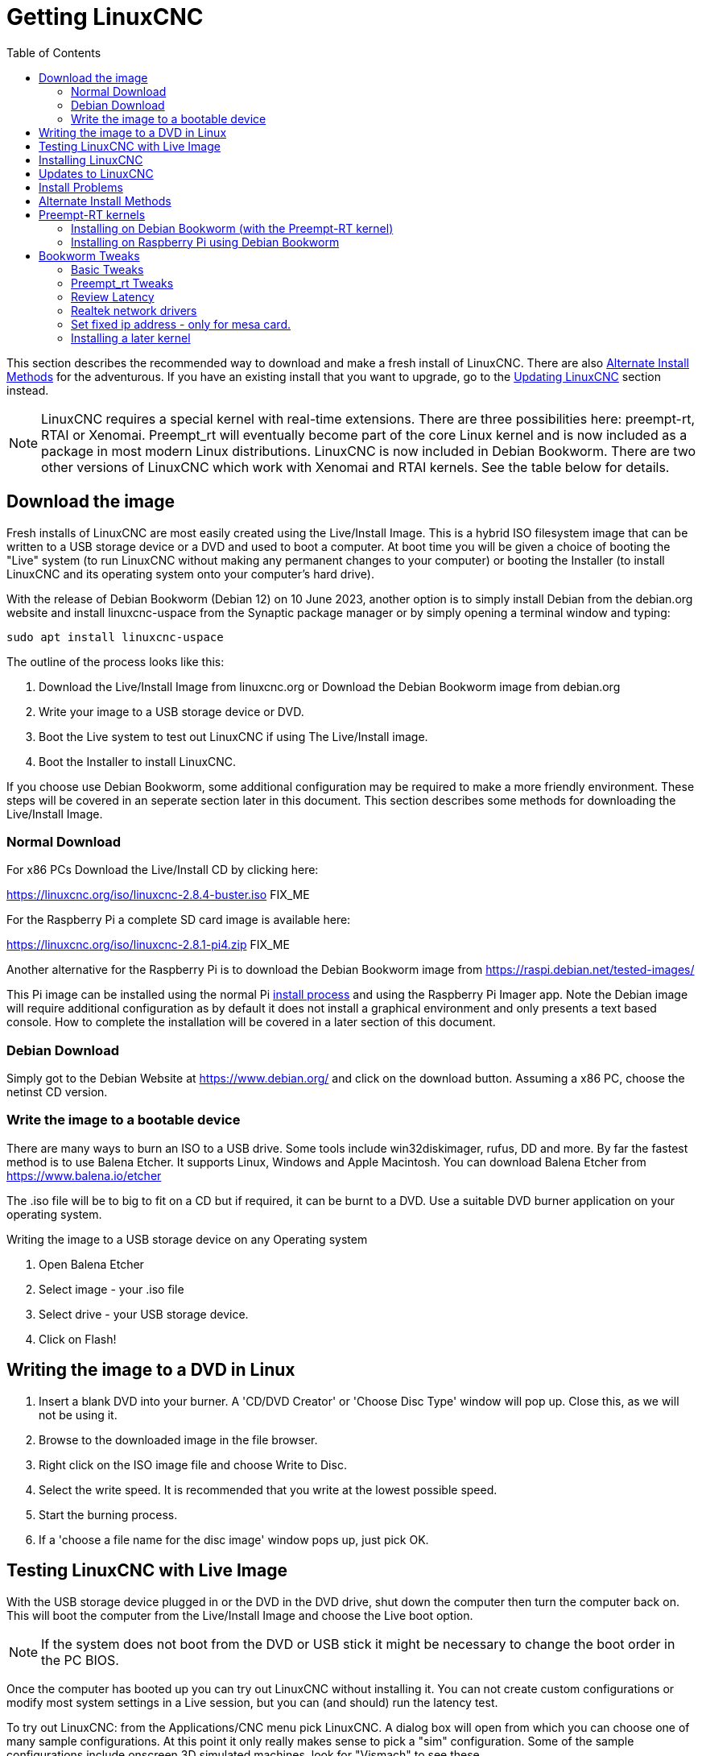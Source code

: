 :lang: en
:toc:

[[cha:getting-linuxcnc]]
= Getting LinuxCNC(((Getting LinuxCNC)))

This section describes the recommended way to download
and make a fresh install of LinuxCNC.  There are also
<<sec:_alternate_install_methods,Alternate Install Methods>> for the
adventurous.  If you have an existing install that you want to upgrade,
go to the <<cha:updating-linuxcnc,Updating LinuxCNC>> section instead.

NOTE: LinuxCNC requires a special kernel with real-time extensions.
There are three possibilities here: preempt-rt, RTAI or Xenomai. Preempt_rt  will eventually become part of the core Linux kernel and is now included as a package in most modern Linux distributions. LinuxCNC is now included in Debian Bookworm. There are two other versions of LinuxCNC which work with Xenomai and RTAI kernels.
See the table below for details.
[[sec:download_image]]
== Download the image
Fresh installs of LinuxCNC are most easily created using the Live/Install
Image.  This is a hybrid ISO filesystem image that can be written to a
USB storage device or a DVD and used to boot a computer.  At boot time
you will be given a choice of booting the "Live" system (to run LinuxCNC
without making any permanent changes to your computer) or booting the
Installer (to install LinuxCNC and its operating system onto your
computer's hard drive).

With the release of Debian Bookworm (Debian 12) on 10 June 2023, another option is to simply install Debian from the debian.org website and install linuxcnc-uspace from the Synaptic package manager or by simply opening a terminal window and typing:
----
sudo apt install linuxcnc-uspace
----

The outline of the process looks like this:

. Download the Live/Install Image from linuxcnc.org or Download the Debian Bookworm image from  debian.org
. Write your image to a USB storage device or DVD.
. Boot the Live system to test out LinuxCNC if using The Live/Install image.
. Boot the Installer to install LinuxCNC.

If you choose use Debian Bookworm, some additional configuration may be required to make a more friendly environment. These steps will be covered in an seperate section later in this document. This section describes some methods for downloading the Live/Install Image.

[[sec:_normal_download]]
=== Normal Download

For x86 PCs Download the Live/Install CD by clicking here:

https://linuxcnc.org/iso/linuxcnc-2.8.4-buster.iso  FIX_ME

For the Raspberry Pi a complete SD card image is available here:

https://linuxcnc.org/iso/linuxcnc-2.8.1-pi4.zip FIX_ME

Another alternative for the Raspberry Pi is to download the Debian Bookworm image from https://raspi.debian.net/tested-images/

This Pi image can  be installed using the normal Pi
https://www.raspberrypi.org/documentation/installation/installing-images/README.md[install process]
and using the Raspberry Pi Imager app. Note the Debian image will require additional configuration as by default it does not install a graphical environment and only presents a text based console. How to complete the installation will be covered in a later section of this document.

[[sec:_debian_download]]
=== Debian Download
Simply got to the Debian Website at https://www.debian.org/ and click on the download button. Assuming  a x86 PC, choose the netinst CD version.

=== Write the image to a bootable device

There are many ways to burn an ISO to a USB drive. Some tools include win32diskimager, rufus, DD and more. By far the fastest method is to use Balena Etcher. It supports Linux, Windows and Apple Macintosh. You can download Balena Etcher from https://www.balena.io/etcher

The .iso file will be to big to fit on a CD but if required, it can be burnt to a DVD. Use a suitable DVD burner application on your operating system.


.Writing the image to a USB storage device on any Operating system
. Open Balena Etcher
. Select image - your .iso file
. Select drive - your USB storage device.
. Click on Flash!

== Writing the image to a DVD in Linux

. Insert a blank DVD into your burner. A 'CD/DVD Creator' or 'Choose
  Disc Type' window will pop up. Close this, as we will not be using it.
. Browse to the downloaded image in the file browser.
. Right click on the ISO image file and choose Write to Disc.
. Select the write speed. It is recommended that you write at the lowest
  possible speed.
. Start the burning process.
. If a 'choose a file name for the disc image' window pops up, just pick
  OK.

== Testing LinuxCNC with Live Image

With the USB storage device plugged in or the DVD in the DVD drive,
shut down the computer then turn the computer back on. This will boot
the computer from the Live/Install Image and choose the Live boot option.

NOTE: If the system does not boot from the DVD or USB stick it might be
necessary to change the boot order in the PC BIOS.

Once the computer has booted up you can try out LinuxCNC without
installing it. You can not create custom configurations or modify most
system settings in a Live session, but you can (and should) run the
latency test.

To try out LinuxCNC: from the Applications/CNC menu pick LinuxCNC. A
dialog box will open from which you can choose one of many sample
configurations. At this point it only really makes sense to pick a "sim"
configuration. Some of the sample configurations include onscreen
3D simulated machines, look for "Vismach" to see these.

To see if your computer is suitable for software step pulse generation
run the Latency Test as shown <<sec:latency-test,here>>.

At the time of writing the Live-Image is only available with the
preempt-rt kernel and a matching LinuxCNC. On some hardware this might
not offer good enough latency. There is an experimental version available
using the RTAI realtime kernel which will often give better latency. RTAI is only supported on older versions of Debian. For further information about RTAI, refer to the documentation for Version 2.8 of Linuxcnc.
Modern hardware demands a modern operating system so RTAI may be a poor choice on modern hardware.

== Installing LinuxCNC

To install LinuxCNC from the LiveCD select 'Install (Graphical)' at
bootup.

== Updates to LinuxCNC(((Updates to LinuxCNC)))

With the normal install from the live disk, the Update Manager will notify you of updates
to LinuxCNC when you go on line and allow you to easily upgrade with no
Linux knowledge needed.
It is OK to upgrade everything except the operating system when asked to.

[WARNING]
If you have used the live image, Do not upgrade the operating system if prompted to do so. You should accept OS _updates_ however, especially security updates. Upgrading Debian Bookworm where you have installed linuxcnc-uspace from the repositories, upgrading the operating system should be quite safe.

[[linuxcnc:install-problems]]
== Install Problems(((LinuxCNC:Installation Problems)))(((Installation:Problems)))

Most problems booting the installation image are due to uefi hardware. Fortunately, Debian Bookworm has significantly better support for uefi systems than earlier versions of Linux.

Sometimes you can tell the BIOS to boot legacy (non-uefi) hardware.

In rare cases you might have to reset the BIOS to default settings if
during the Live CD install it cannot recognize the hard drive
during the boot up.
    
[[sec:_alternate_install_methods]]
== Alternate Install Methods(((LinuxCNC:Alternate Install Methods)))(((Installation:Alternate Methods)))

The easiest, preferred way to install LinuxCNC is to use the Live/Install
Image or Debian Bookworm as described above.  Both methods are as simple and reliable as we can make it, and are suitable for novice users and experienced users alike. Both methods  will typically replace any existing operating system on your hard drive.

Experienced users who are familiar with Debian system
administration (finding install images, manipulating apt sources, changing kernel flavors, etc), new installs are supported on following platforms:
("amd64" means "64-bit", and is not specific to AMD processors, it will
run on any 64-bit x86 system)
Note that in Debian Bookworm, the preempt_rt kernel is a dependency of linuxcnc-uspace so it is automatically installed with linuxcnc so the Stock kernel is not listed.

If you wish to use RTAI or Xenomai, please follow the instructions in the Linuxcnc V2.8 documentation.  

[options="header"]
|===
| Distribution   | Architecture  | Kernel     | Package name    | Typical use
| Debian Bookworm| amd64 & arm64 | preempt-rt | linuxcnc-uspace | machine control & simulation
| Debian Buster  | amd64 & arm64 | preempt-rt | linuxcnc-uspace | machine control & simulation
| Debian Buster  | amd64         | RTAI       | linuxcnc        | machine control (known issues)
| Debian Jessie  | amd64 & i386  | Stock      | linuxcnc-uspace | simulation only
| Debian Wheezy  | i386          | RTAI       | linuxcnc        | machine control & simulation
| Debian Wheezy  | amd64 & i386  | Preempt-RT | linuxcnc-uspace | machine control & simulation
| Debian Wheezy  | amd64 & i386  | Stock      | linuxcnc-uspace | simulation only
|===

NOTE: LinuxCNC v2.8 and above is not supported on Ubuntu Lucid or older.

== Preempt-RT kernels
The Preempt-rt kernels are available for Debian from the regular debian.org archives. The package is called `linux-image-rt-*`.
Simply install the package in the same way as any other package from the Synaptic Package manager or with `sudo apt-get install` at the command-line if it is not installed with linuxcnc-uspace.

=== Installing on Debian Bookworm (with the Preempt-RT kernel)

. Install Debian Bookworm (Debian 12), amd64 version.
. Make sure you have connection (preferably wired) to the internet
. After burning the iso and booting up , select 'Install' or 'Graphical Install'. When asked to select a desktop we strongly recommend you use XFCE and don't install the default gnome desktop. This is because Gnome uses Wayland for graphic rendering. Linuxcnc has been developed over many years and was written using Xorg so full Wayland support may not have been achieved.
+

[WARNING]
Do not enter a root password, if you do sudo is disabled and you won't be able to complete the following steps.

. Run the following in a <<faq:terminal,terminal>> to bring the machine up to date with the latest packages.
+
----
sudo apt-get update
sudo apt-get dist-upgrade
----

. Install linuxcnc and the Preempt-RT kernel:
+
----
sudo apt-get install linuxcnc-uspace linuxcnc-uspace-dev
----
. Optionally you can install mesaflash if you are using a Mesa card:
+
----
sudo apt install mesaflash
----

. Re-boot. When you log in, verify that `PREEMPT_RT`is reported by the following command.
+
----
uname -v
----

=== Installing on Raspberry Pi using Debian Bookworm
NOTE: Raspberry Pis (and most other Single Board Computers, or SBUs) are ARM64 machines. These instructions will feature arm64 kernel and can't be used for AMD64 machines (which is what many PCs are, including all Intel based machines.)

. Download a Debian Bookworm  image from either https://raspi.debian.net/tested-images/ or https://raspi.debian.net/daily-images/ and burn to an SD card and install in the
  https://www.raspberrypi.org/documentation/installation/installing-images/README.md[usual way].
+
NOTE: These instructions assume not using the Advanced Menu to set things like userid, password, time-zone, keyboard layout,etc. +
Also, there have been reported black screen lockout with the "tested" images on some Pis. It may be that removing dtoverlay=vc4-fkms-v3d-pi4 from /boot/config.txt resolves that problem. +
These instructions were tested using the 2023/05/15 daily build.

. Insure the Pi is connected to the internet. Boot the Pi. It will  open a text based terminal
. Login using the root account (which does not have a password yet). Type:
+
----
root
---- 
and hit enter
. Add a password to the root user account. Type:
+
----
passwd
----
and allocate a password you will never forget! 
. Add a new user and allocate a password. I used pi:
+
----
adduser pi
----
. Add your user to the sudo group. Type:
+
----
usermod -aG sudo pi
----
. To get the Real Time (-rt-) kernel, type the following lines:
+
----
apt update
apt upgrade
apt install linux-image-rt-arm64 linux-headers-rt-arm64
----
NOTE: If the image was drawn from the daily build, there will typically be no packages to upgrade. +
The 'apt install' command here will default to the most current -rt- kernel available. If you wish a specific version, type its exact name instead.
. Reboot to finalize installing the PREEMPT_RT kernel. 
. Login as root using the password set previously.
. To improve performance there are several settings in two places:

.. To change the startup command line settings, which will be built into `/boot/firmware/cmdline.txt` we modify an upstream file by typing:
+
----
nano /etc/default/raspi-extra-cmdline
----
and add this to the empty file:
+
----
processor.max_cstate=1 isolcpus=2,3
----
Save and exit nano
.. To change configuration settings, which will be built into  `/boot/firmware/config.txt` we modify its upstream file by typing:
+
----
nano /etc/default/raspi-firmware-custom
----
and add to this empty file the following lines:
+
----
dtoverlay=vc4-fkms-v3d-pi4
disable_overscan=1
dtparam=audio=off
----
Save and exit nano
+
NOTE: These commands (a) use video graphics resources for 3D acceleration (increases performance considerably), (b) don't overscan (fixes some black border issues), and (c) don't use audio (unknown performance enhancement)
+
WARNING: The first command is only tested on RasPi 4 models, and it specifically references pi4. +

.. Issue the configuration update command, which will take those changes and write them to the `/boot/firmware/cmdline.txt` and `/boot/firmware/config.txt`  files:
+
----
update-initramfs -u -k all
----
. Install a graphical environment by typing
+
----
apt install task-xfce-desktop
----
During the install you will need to select a keyboard layout/language, then tab to the "OK" and press Enter. 
+
Don’t panic if the screen display appears corrupt, just wait until completed.

. Install linuxcnc. Type:
+
----
apt install linuxcnc-uspace linuxcnc-uspace-dev
----
. To start the graphical environment type:
+
----
startx
----
+ 
NOTE: This has put you into a desktop as root. It is not best practice to work as root. 
. Reboot. Your graphical environment should start normally. Log in with the non-root username and password you created earlier. 

[[sec:_bookworm_tweaks]]
== Bookworm Tweaks(((LinuxCNC:Bookworm Tweaks)))(((Installation:Bookworm Tweaks)))
=== Basic Tweaks
To make life easy, there are some standard tweaks you can make to Bookworm which should work on both X86 and the pi.

From the menu settings/Power manager set the power settings to suit your needs. You can turn off screen saver and screen lock here
Install geany and grub-customizer:
----
sudo apt install geany grub-customizer
----
Finally now geany is installed, enable auto login
----
sudo geany /etc/lightdm/lightdm.conf
----
scroll down to about line 126 and uncomment (remove #) both of the following lines and add YOUR login user name. Eg an example for user matt.
----
autologin-user=matt
autologin-user-timeout=0
----
=== Preempt_rt Tweaks
isolcpus can make a huge difference to latency on some systems because it isolates specific CPU cores so they are purely used by real time threads (eg the linuxcnc servo thread). The instructions below assume a 4 core CPU eg. Celeron, i3, i5 etc) those with 2 cores or more than 4 cores need different isolcpus settings. Never isolate core 0 as it is used for system threads so it already includes a lot of running threads.
+ Now we need to isolate 2 cores for better RT performance on a 4 core machine.
----
sudo grub-customizer
----
On the General Settings in the kernel parameters field where it says
----
quiet
----
Change to
----
quiet isolcpus=2,3
----
Save the config, close grub-customiser and reboot for changes to take effect
Check latency with
----
latency-histogram --nobase --sbins=1000
----
It should be much improved.

=== Review Latency
Use latency-histogram  instead of latency-test to review latency particularly if you are using a mesa card or ethercat and don;t need a base thread: 
----
latency-histogram --nobase --sbins 1000 
---- 
How to evaluate latency is covered in the linuxcnc documents
Among other things, latency is affected by: BIOS settings; Isolcpus and other boot time settings; Kernel version used

=== Realtek network drivers
Some users have been reporting significant error finishing read issues with some Realtek NIC’s. 

There are two additional device drivers available in Debian for realtek cards;

r8125-dkms for 2.5 Gb network cards - RTL8125, RTL8125B(S)(G)

r8168-dkms  for the following network cards RTL8111B/RTL8111C, RTL8111D/RTL8111E, RTL8111F/RTL8111G(S), RTL8111H(S), RTL8118(A)(S), RTL8119i, RTL8111L, RTL8111K, RTL8168B, RTL8168E, RTL8168H, RTL8111DP, RTL8111EP, RTL8111FP, RTL8411/RTL8411B, RTL8101E, RTL8102E, RTL8103E, RTL8105E, RTL8106E, RTL8107E, RTL8401, RTL8402

Installing the r8168-dkms driver improved network latency by 400% on our R8111 network card. Similar results were reported on other affected hardware.

The r8168-dkms and r8125-dkms drivers are in the non-free packages which are not included in sources.list by default.

You can see your driver if you type the following to identify your NIC name: 
----
ip a
----
Now display the NIC info eg: 
----
sudo apt install ethtool
ethtool -i enps02
----
If it seems you could benefit from this driver, continue
Type:
----
sudo geany /etc/apt/sources.list
----
Append a space followed by non-free to each of the 4 lines that end with firmware-non-free as follows:
----
deb http://deb.debian.org/debian/ bookworm main non-free-firmware non-free
deb-src http://deb.debian.org/debian/ bookworm main non-free-firmware non-free
deb http://security.debian.org/debian-security bookworm-security main non-free-firmware non-free 
deb-src http://security.debian.org/debian-security bookworm-security main non-free-firmware non-free
----
Save and close geany. Type: 
----
sudo apt update
----
you now need to install some utilities. Type:
----
sudo apt install build-essential dkms 
----
If you have not installed a later kernel as described above install linux-headers. Type:
----
sudo apt install linux-headers-$(uname -r)
----
You can now install the r8168 or R8125 driver. Depending on your driver 
Type: 
----
sudo apt install r8168-dkms 
----
or type:
----
sudo apt install r8125-dkms 
----
Reboot and check you still have a network driver with
----
ip a
----
Check you can still ping the mesa card 
----
ping 10.10.10.10 
----
If you have to remove this driver, it needs to be purged completely or you will have no network. Eg.  
----
sudo apt purge r8168-dkms 
----
=== Set fixed ip address - only for mesa card.
Usually we set up the mesa card to have the ip address 10.10.10.10. We need to set a fixed ip address of 10.10.10.1 to the network interface that connects to it. Type:
----
ip a 
----
to determine the network interface name used for your mesa card. This is usually something like eth0 or enp2s0. Type 
----
sudo geany /etc/network/interfaces
----
to append the following at the end of the file:
----
auto enp2s0
iface enp2s0 inet static
address 10.10.10.1
hardware-irq-coalesce-rx-usecs 0 
----
[Note]
The last line is only required for Intel network cards. It seems to be ignored on non-applicable hardware.

Save and close geany. 
Reboot to restart the network.
Ping the mesa card to confirm it's all working 
----
ping 10.10.10.10
----

=== Installing a later kernel
Since the release of Debian Bullseye (Linux kernel 5.10), real time performance has been  disappointing. In particular, network latency when communicating with a Mesa ethernet card has  been generating Error Finishing Read Errors. This means that the network latency left insufficient time for the servo thread cycle to complete in time.

This appears to have been more prevalent with Realtek Network interfaces. Fortunately, each iteration of the Linux kernel has improved results, particularly since the release of 6.x kernels. Debian Bookworm (Debian 12) is using the 6.1 kernel which is quite good. In our testing, we found that latency improved by 265% if we used the 6.3 kernel. We have compiled this version of the kernel for your convenience. This image was updated to the final 6.3 kernel on 1 May 2023 and may be updated form time to time.
 
Only try installing it if you have exhausted all options by following the steps below:

. Download the 2 deb files (image, source) from 
FIX_ME - can these be hosted on a LinuxCNC server?
https://drive.google.com/drive/folders/1NzQIHnf9M_cHzuZCqSldVFGschOOxaER?usp=sharing 
. The link above is to  the latest kernel versions that have been built following the final release of 6.3 kernel and the matching preempt_rt patches.

. Navigate to your Downloads folder and open a new Terminal session. Install the debs as follows (pressing tab auto completes the command)
+
----
dpkg -i linux-source(tab)
dpkg -i linux-image(tab)
----
. Reboot into the new kernel
. Check that uname -v shows the 6.3 kernel is installed
. If it isn’t, use grub-customizer mentioned earlier to change the kernel boot order and reboot again


// vim: set syntax=asciidoc:
